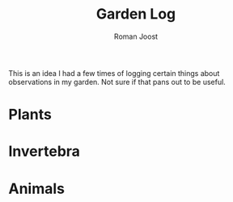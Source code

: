 #+title: Garden Log
#+author: Roman Joost

This is an idea I had a few times of logging certain things about observations in my garden. Not sure if that pans out to be useful.

* Plants
* Invertebra
* Animals
